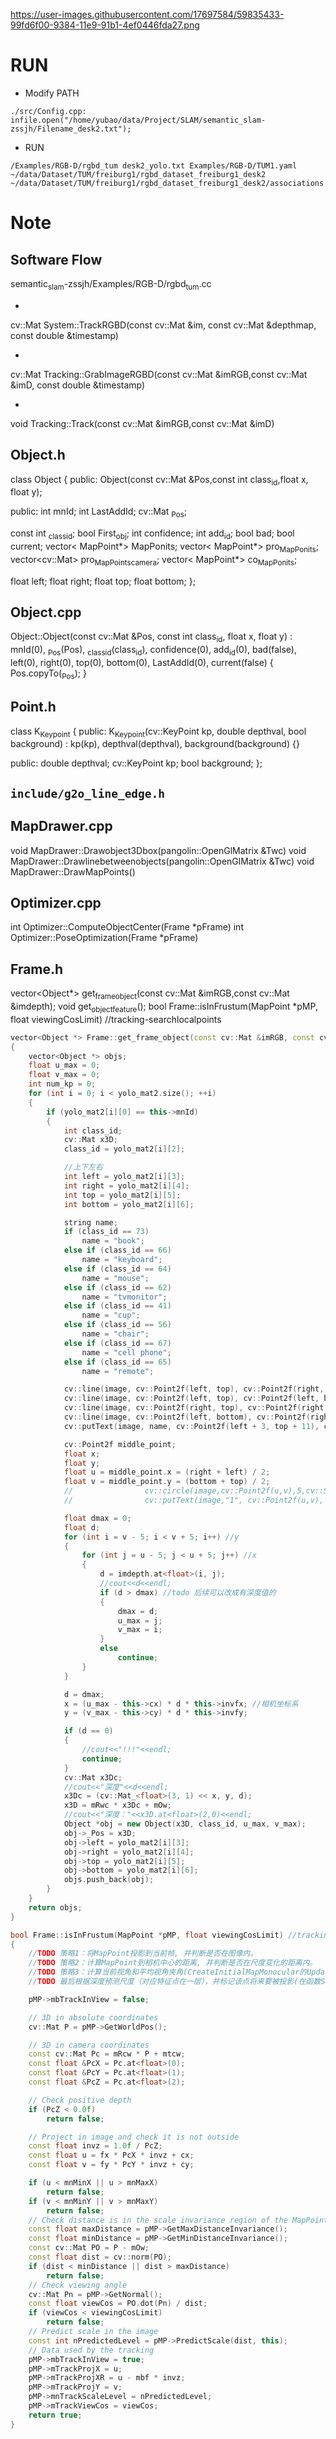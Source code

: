 


https://user-images.githubusercontent.com/17697584/59835433-99fd6f00-9384-11e9-91b1-4ef0446fda27.png


* RUN
- Modify PATH
#+begin_example
./src/Config.cpp:        infile.open("/home/yubao/data/Project/SLAM/semantic_slam-zssjh/Filename_desk2.txt");
#+end_example


- RUN
#+begin_example
/Examples/RGB-D/rgbd_tum desk2_yolo.txt Examples/RGB-D/TUM1.yaml ~/data/Dataset/TUM/freiburg1/rgbd_dataset_freiburg1_desk2 ~/data/Dataset/TUM/freiburg1/rgbd_dataset_freiburg1_desk2/associations.txt
#+end_example

* Note
** Software Flow
#+begin_example cpp
semantic_slam-zssjh/Examples/RGB-D/rgbd_tum.cc
#+end_example
-  
#+begin_example cpp
cv::Mat System::TrackRGBD(const cv::Mat &im, const cv::Mat &depthmap, const double &timestamp)
#+end_example

- 
#+begin_example cpp
cv::Mat Tracking::GrabImageRGBD(const cv::Mat &imRGB,const cv::Mat &imD, const double &timestamp)
#+end_example

- 
#+begin_example cpp
void Tracking::Track(const cv::Mat &imRGB,const cv::Mat &imD)
#+end_example


** Object.h
#+begin_example cpp
    class Object
   {
   public:
       Object(const cv::Mat &Pos,const int class_id,float x, float y);

    public:
        int mnId;
        int LastAddId;
         cv::Mat _Pos;

        const int _class_id;
        bool First_obj;
        int confidence;
        int add_id;
        bool bad;
        bool current;
        vector< MapPoint*>  MapPonits;
        vector< MapPoint*>  pro_MapPonits;
        vector<cv::Mat> pro_MapPoints_camera;
        vector< MapPoint*>  co_MapPonits;

        float left;
        float right;
        float top;
        float bottom;
   };

#+end_example

** Object.cpp
#+begin_example cpp
Object::Object(const cv::Mat &Pos, const int class_id, float x, float y) : mnId(0), _Pos(Pos), _class_id(class_id), confidence(0), add_id(0), bad(false), left(0), right(0), top(0), bottom(0), LastAddId(0), current(false)
{
    Pos.copyTo(_Pos);
}
#+end_example

** Point.h
#+begin_example cpp
class K_Keypoint
{
public:
    K_Keypoint(cv::KeyPoint kp, double depthval, bool background) : kp(kp), depthval(depthval), background(background) {}

public:
    double depthval;
    cv::KeyPoint kp;
    bool background;
};
#+end_example
** =include/g2o_line_edge.h=
** MapDrawer.cpp
#+begin_example cpp
void MapDrawer::Drawobject3Dbox(pangolin::OpenGlMatrix &Twc)
void MapDrawer::Drawlinebetweenobjects(pangolin::OpenGlMatrix &Twc)
void MapDrawer::DrawMapPoints()
#+end_example
** Optimizer.cpp
#+begin_example cpp
int Optimizer::ComputeObjectCenter(Frame *pFrame)
int Optimizer::PoseOptimization(Frame *pFrame)
#+end_example

** Frame.h
#+begin_example cpp
vector<Object*> get_frame_object(const cv::Mat &imRGB,const cv::Mat &imdepth);
void get_object_feature();
bool Frame::isInFrustum(MapPoint *pMP, float viewingCosLimit) //tracking-searchlocalpoints
#+end_example

#+begin_src cpp
vector<Object *> Frame::get_frame_object(const cv::Mat &imRGB, const cv::Mat &imdepth)
{
    vector<Object *> objs;
    float u_max = 0;
    float v_max = 0;
    int num_kp = 0;
    for (int i = 0; i < yolo_mat2.size(); ++i)
    {
        if (yolo_mat2[i][0] == this->mnId)
        {
            int class_id;
            cv::Mat x3D;
            class_id = yolo_mat2[i][2];

            //上下左右
            int left = yolo_mat2[i][3];
            int right = yolo_mat2[i][4];
            int top = yolo_mat2[i][5];
            int bottom = yolo_mat2[i][6];

            string name;
            if (class_id == 73)
                name = "book";
            else if (class_id == 66)
                name = "keyboard";
            else if (class_id == 64)
                name = "mouse";
            else if (class_id == 62)
                name = "tvmonitor";
            else if (class_id == 41)
                name = "cup";
            else if (class_id == 56)
                name = "chair";
            else if (class_id == 67)
                name = "cell phone";
            else if (class_id == 65)
                name = "remote";

            cv::line(image, cv::Point2f(left, top), cv::Point2f(right, top), cv::Scalar(100, 256, 0), 1.5);       ///bgr
            cv::line(image, cv::Point2f(left, top), cv::Point2f(left, bottom), cv::Scalar(100, 256, 0), 1.5);     ///bgr
            cv::line(image, cv::Point2f(right, top), cv::Point2f(right, bottom), cv::Scalar(100, 256, 0), 1.5);   ///bgr
            cv::line(image, cv::Point2f(left, bottom), cv::Point2f(right, bottom), cv::Scalar(100, 256, 0), 1.5); ///bgr
            cv::putText(image, name, cv::Point2f(left + 3, top + 11), cv::FONT_HERSHEY_SIMPLEX, 0.5, cv::Scalar(100, 256, 0), 1);

            cv::Point2f middle_point;
            float x;
            float y;
            float u = middle_point.x = (right + left) / 2;
            float v = middle_point.y = (bottom + top) / 2;
            //                cv::circle(image,cv::Point2f(u,v),5,cv::Scalar(256,100,0),-1);
            //                cv::putText(image,"1", cv::Point2f(u,v), cv::FONT_HERSHEY_SIMPLEX, 0.5, cv::Scalar(255,255,0), 1);

            float dmax = 0;
            float d;
            for (int i = v - 5; i < v + 5; i++) //y
            {
                for (int j = u - 5; j < u + 5; j++) //x
                {
                    d = imdepth.at<float>(i, j);
                    //cout<<d<<endl;
                    if (d > dmax) //todo 后续可以改成有深度值的
                    {
                        dmax = d;
                        u_max = j;
                        v_max = i;
                    }
                    else
                        continue;
                }
            }

            d = dmax;
            x = (u_max - this->cx) * d * this->invfx; //相机坐标系
            y = (v_max - this->cy) * d * this->invfy;

            if (d == 0)
            {
                //cout<<"!!!"<<endl;
                continue;
            }
            cv::Mat x3Dc;
            //cout<<"深度"<<d<<endl;
            x3Dc = (cv::Mat_<float>(3, 1) << x, y, d);
            x3D = mRwc * x3Dc + mOw;
            //cout<<"深度："<<x3D.at<float>(2,0)<<endl;
            Object *obj = new Object(x3D, class_id, u_max, v_max);
            obj->_Pos = x3D;
            obj->left = yolo_mat2[i][3];
            obj->right = yolo_mat2[i][4];
            obj->top = yolo_mat2[i][5];
            obj->bottom = yolo_mat2[i][6];
            objs.push_back(obj);
        }
    }
    return objs;
}
#+end_src

#+begin_src cpp
bool Frame::isInFrustum(MapPoint *pMP, float viewingCosLimit) //tracking-searchlocalpoints
{
    //TODO 策略1：将MapPoint投影到当前帧, 并判断是否在图像内。
    //TODO 策略2：计算MapPoint到相机中心的距离, 并判断是否在尺度变化的距离内。
    //TODO 策略3：计算当前视角和平均视角夹角(CreateInitialMapMonocular的UpdateNormalAndDepth的函数计算得到)的余弦值, 若小于cos(60), 即夹角大于60度则返回。
    //TODO 最后根据深度预测尺度（对应特征点在一层），并标记该点将来要被投影(在函数SearchByProjection中被使用)。如果以上条件满足就代表当前的地图点在视野里。

    pMP->mbTrackInView = false;

    // 3D in absolute coordinates
    cv::Mat P = pMP->GetWorldPos();

    // 3D in camera coordinates
    const cv::Mat Pc = mRcw * P + mtcw;
    const float &PcX = Pc.at<float>(0);
    const float &PcY = Pc.at<float>(1);
    const float &PcZ = Pc.at<float>(2);

    // Check positive depth
    if (PcZ < 0.0f)
        return false;

    // Project in image and check it is not outside
    const float invz = 1.0f / PcZ;
    const float u = fx * PcX * invz + cx;
    const float v = fy * PcY * invz + cy;

    if (u < mnMinX || u > mnMaxX)
        return false;
    if (v < mnMinY || v > mnMaxY)
        return false;
    // Check distance is in the scale invariance region of the MapPoint
    const float maxDistance = pMP->GetMaxDistanceInvariance();
    const float minDistance = pMP->GetMinDistanceInvariance();
    const cv::Mat PO = P - mOw;
    const float dist = cv::norm(PO);
    if (dist < minDistance || dist > maxDistance)
        return false;
    // Check viewing angle
    cv::Mat Pn = pMP->GetNormal();
    const float viewCos = PO.dot(Pn) / dist;
    if (viewCos < viewingCosLimit)
        return false;
    // Predict scale in the image
    const int nPredictedLevel = pMP->PredictScale(dist, this);
    // Data used by the tracking
    pMP->mbTrackInView = true;
    pMP->mTrackProjX = u;
    pMP->mTrackProjXR = u - mbf * invz;
    pMP->mTrackProjY = v;
    pMP->mnTrackScaleLevel = nPredictedLevel;
    pMP->mTrackViewCos = viewCos;
    return true;
}
#+end_src
